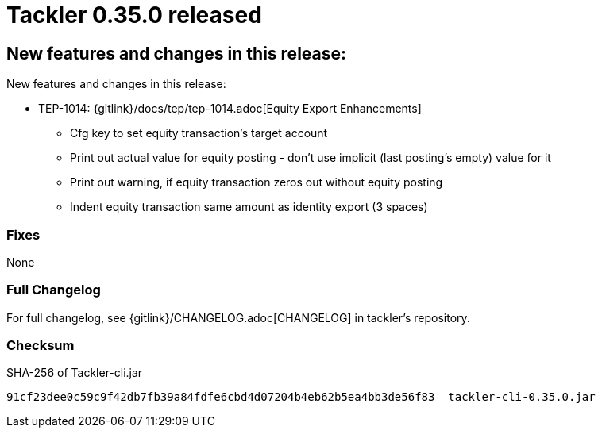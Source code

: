 = Tackler 0.35.0 released
:page-date: 2021-03-07 22:00:00 +0200
:page-author: 35vlg84
:page-version: 0.35.0
:page-category: release



== New features and changes in this release:

New features and changes in this release:

* TEP-1014: {gitlink}/docs/tep/tep-1014.adoc[Equity Export Enhancements]
** Cfg key to set equity transaction's target account
** Print out actual value for equity posting - don't use implicit (last posting's empty) value for it
** Print out warning, if equity transaction zeros out without equity posting
** Indent equity transaction same amount as identity export (3 spaces)


=== Fixes

None


=== Full Changelog

For full changelog, see {gitlink}/CHANGELOG.adoc[CHANGELOG] in tackler's repository.


=== Checksum

.SHA-256 of Tackler-cli.jar
----
91cf23dee0c59c9f42db7fb39a84fdfe6cbd4d07204b4eb62b5ea4bb3de56f83  tackler-cli-0.35.0.jar
----
